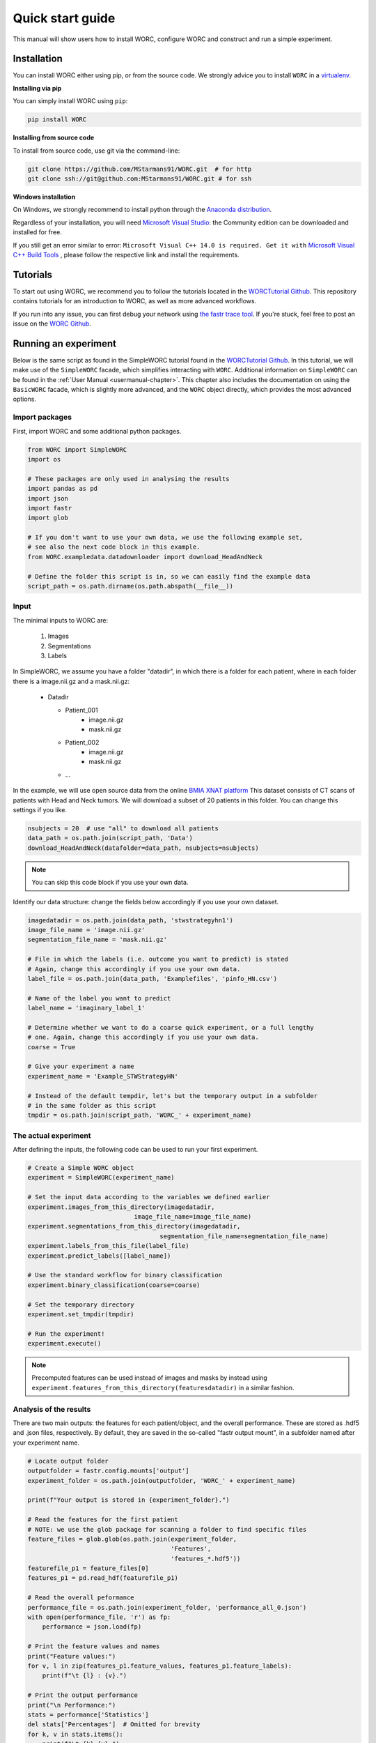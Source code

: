 Quick start guide
=================

This manual will show users how to install WORC, configure WORC and construct and run a simple experiment.

.. _installation-chapter:

Installation
------------

You can install WORC either using pip, or from the source code. We strongly advice you to install ``WORC`` in a `virtualenv <http://docs.python-guide.org/en/latest/dev/virtualenvs/>`_.



**Installing via pip**


You can simply install WORC using ``pip``:

.. code-block:: bash

    pip install WORC

**Installing from source code**

To install from source code, use git via the command-line:

.. code-block:: bash

    git clone https://github.com/MStarmans91/WORC.git  # for http
    git clone ssh://git@github.com:MStarmans91/WORC.git # for ssh

**Windows installation**

On Windows, we strongly recommend to install python through the
`Anaconda distribution <https://www.anaconda.com/distribution/#windows>`_.

Regardless of your installation, you will need `Microsoft Visual Studio <https://visualstudio.microsoft.com/vs/features/python>`_: the Community
edition can be downloaded and installed for free.

If you still get an error similar to error: ``Microsoft Visual C++ 14.0 is required. Get it with``
`Microsoft Visual C++ Build Tools   <https://visualstudio.microsoft.com/downloads/#build-tools-for-visual-studio-2019>`_
, please follow the respective link and install the requirements.


Tutorials
---------
To start out using WORC, we recommend you to follow the tutorials located in the
`WORCTutorial Github <https://github.com/MStarmans91/WORCTutorial/>`_. This repository
contains tutorials for an introduction to WORC, as well as more advanced workflows.

If you run into any issue, you can first debug your network using
`the fastr trace tool <https://fastr.readthedocs.io/en/stable/static/user_manual.html#debugging-a-network-run-with-errors/>`_.
If you're stuck, feel free to post an issue on the `WORC Github <https://github.com/MStarmans91/WORC/>`_.


Running an experiment
---------------------

Below is the same script as found in the SimpleWORC tutorial found in the `WORCTutorial Github <https://github.com/MStarmans91/WORCTutorial/>`_.
In this tutorial, we will make use of the ``SimpleWORC`` facade, which simplifies interacting with ``WORC``.
Additional information on ``SimpleWORC`` can be found in the
:ref:`User Manual <usermanual-chapter>`. This chapter also includes the documentation on using the ``BasicWORC`` facade,
which is slightly more advanced, and the ``WORC`` object directly, which provides the most advanced options.

Import packages
```````````````

First, import WORC and some additional python packages.

.. code-block:: python

    from WORC import SimpleWORC
    import os

    # These packages are only used in analysing the results
    import pandas as pd
    import json
    import fastr
    import glob

    # If you don't want to use your own data, we use the following example set,
    # see also the next code block in this example.
    from WORC.exampledata.datadownloader import download_HeadAndNeck

    # Define the folder this script is in, so we can easily find the example data
    script_path = os.path.dirname(os.path.abspath(__file__))

Input
`````
The minimal inputs to WORC are:

    1. Images
    2. Segmentations
    3. Labels

In SimpleWORC, we assume you have a folder "datadir", in which there is a
folder for each patient, where in each folder there is a image.nii.gz and a mask.nii.gz:

    * Datadir

      * Patient_001
          * image.nii.gz
          * mask.nii.gz
      * Patient_002
          * image.nii.gz
          * mask.nii.gz
      * ...

In the example, we will use open source data from the online
`BMIA XNAT platform <https://xnat.bmia.nl/data/archive/projects/stwstrategyhn1/>`_
This dataset consists of CT scans of patients with Head and Neck tumors. We will download
a subset of 20 patients in this folder. You can change this settings if you like.

.. code-block:: python

    nsubjects = 20  # use "all" to download all patients
    data_path = os.path.join(script_path, 'Data')
    download_HeadAndNeck(datafolder=data_path, nsubjects=nsubjects)

.. note:: You can skip this code block if you use your own data.

Identify our data structure: change the fields below accordingly if you use your own dataset.

.. code-block:: python

    imagedatadir = os.path.join(data_path, 'stwstrategyhn1')
    image_file_name = 'image.nii.gz'
    segmentation_file_name = 'mask.nii.gz'

    # File in which the labels (i.e. outcome you want to predict) is stated
    # Again, change this accordingly if you use your own data.
    label_file = os.path.join(data_path, 'Examplefiles', 'pinfo_HN.csv')

    # Name of the label you want to predict
    label_name = 'imaginary_label_1'

    # Determine whether we want to do a coarse quick experiment, or a full lengthy
    # one. Again, change this accordingly if you use your own data.
    coarse = True

    # Give your experiment a name
    experiment_name = 'Example_STWStrategyHN'

    # Instead of the default tempdir, let's but the temporary output in a subfolder
    # in the same folder as this script
    tmpdir = os.path.join(script_path, 'WORC_' + experiment_name)

The actual experiment
`````````````````````

After defining the inputs, the following code can be used to run your first experiment.

.. code-block:: python

    # Create a Simple WORC object
    experiment = SimpleWORC(experiment_name)

    # Set the input data according to the variables we defined earlier
    experiment.images_from_this_directory(imagedatadir,
                                 image_file_name=image_file_name)
    experiment.segmentations_from_this_directory(imagedatadir,
                                        segmentation_file_name=segmentation_file_name)
    experiment.labels_from_this_file(label_file)
    experiment.predict_labels([label_name])

    # Use the standard workflow for binary classification
    experiment.binary_classification(coarse=coarse)

    # Set the temporary directory
    experiment.set_tmpdir(tmpdir)

    # Run the experiment!
    experiment.execute()

.. note::  Precomputed features can be used instead of images and masks by instead using ``experiment.features_from_this_directory(featuresdatadir)`` in a similar fashion.

Analysis of the results
```````````````````````
There are two main outputs: the features for each patient/object, and the overall
performance. These are stored as .hdf5 and .json files, respectively. By
default, they are saved in the so-called "fastr output mount", in a subfolder
named after your experiment name.

.. code-block:: python

    # Locate output folder
    outputfolder = fastr.config.mounts['output']
    experiment_folder = os.path.join(outputfolder, 'WORC_' + experiment_name)

    print(f"Your output is stored in {experiment_folder}.")

    # Read the features for the first patient
    # NOTE: we use the glob package for scanning a folder to find specific files
    feature_files = glob.glob(os.path.join(experiment_folder,
                                           'Features',
                                           'features_*.hdf5'))
    featurefile_p1 = feature_files[0]
    features_p1 = pd.read_hdf(featurefile_p1)

    # Read the overall peformance
    performance_file = os.path.join(experiment_folder, 'performance_all_0.json')
    with open(performance_file, 'r') as fp:
        performance = json.load(fp)

    # Print the feature values and names
    print("Feature values:")
    for v, l in zip(features_p1.feature_values, features_p1.feature_labels):
        print(f"\t {l} : {v}.")

    # Print the output performance
    print("\n Performance:")
    stats = performance['Statistics']
    del stats['Percentages']  # Omitted for brevity
    for k, v in stats.items():
        print(f"\t {k} {v}.")

.. note:: the performance is probably horrible, which is expected as we ran the experiment on coarse settings. These settings are recommended to only use for testing: see also below.


Tips and Tricks
```````````````

For tips and tricks on running a full experiment instead of this simple
example, adding more evaluation options, debugging a crashed network etcetera,
please go to :ref:`User Manual <usermanual-chapter>` chapter.

Some things we would advice to always do:

* Run actual experiments on the full settings (coarse=False):

.. code-block:: python

      coarse = False
      experiment.binary_classification(coarse=coarse)

.. note:: This will result in more computation time. We therefore recommmend
  to run this script on either a cluster or high performance PC. If so,
  you may change the execution to use multiple cores to speed up computation
  just before before ``experiment.execute()``:

    .. code-block:: python

          experiment.set_multicore_execution()

* Add extensive evaluation: ``experiment.add_evaluation()`` before ``experiment.execute()``:

.. code-block:: python

      experiment.add_evaluation()
